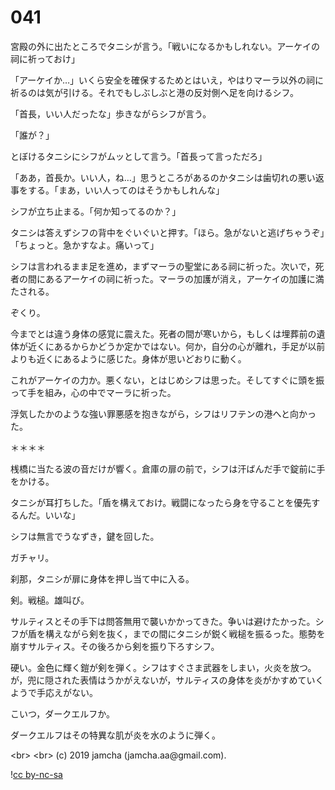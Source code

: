 #+OPTIONS: toc:nil
#+OPTIONS: -:nil
#+OPTIONS: ^:{}
 
* 041

  宮殿の外に出たところでタニシが言う。「戦いになるかもしれない。アーケイの祠に祈っておけ」

  「アーケイか…」いくら安全を確保するためとはいえ，やはりマーラ以外の祠に祈るのは気が引ける。それでもしぶしぶと港の反対側へ足を向けるシフ。

  「首長，いい人だったな」歩きながらシフが言う。

  「誰が？」

  とぼけるタニシにシフがムッとして言う。「首長って言っただろ」

  「ああ，首長か。いい人，ね…」思うところがあるのかタニシは歯切れの悪い返事をする。「まあ，いい人ってのはそうかもしれんな」

  シフが立ち止まる。「何か知ってるのか？」

  タニシは答えずシフの背中をぐいぐいと押す。「ほら。急がないと逃げちゃうぞ」「ちょっと。急かすなよ。痛いって」

  シフは言われるまま足を進め，まずマーラの聖堂にある祠に祈った。次いで，死者の間にあるアーケイの祠に祈った。マーラの加護が消え，アーケイの加護に満たされる。

  ぞくり。

  今までとは違う身体の感覚に震えた。死者の間が寒いから，もしくは埋葬前の遺体が近くにあるからかどうか定かではない。何か，自分の心が離れ，手足が以前よりも近くにあるように感じた。身体が思いどおりに動く。

  これがアーケイの力か。悪くない，とはじめシフは思った。そしてすぐに頭を振って手を組み，心の中でマーラに祈った。

  浮気したかのような強い罪悪感を抱きながら，シフはリフテンの港へと向かった。

  ＊＊＊＊

  桟橋に当たる波の音だけが響く。倉庫の扉の前で，シフは汗ばんだ手で錠前に手をかける。

  タニシが耳打ちした。「盾を構えておけ。戦闘になったら身を守ることを優先するんだ。いいな」

  シフは無言でうなずき，鍵を回した。

  ガチャリ。

  刹那，タニシが扉に身体を押し当て中に入る。

  剣。戦槌。雄叫び。

  サルティスとその手下は問答無用で襲いかかってきた。争いは避けたかった。シフが盾を構えながら剣を抜く，までの間にタニシが鋭く戦槌を振るった。態勢を崩すサルティス。その後ろから剣を振り下ろすシフ。

  硬い。金色に輝く鎧が剣を弾く。シフはすぐさま武器をしまい，火炎を放つ。が，兜に隠された表情はうかがえないが，サルティスの身体を炎がかすめていくようで手応えがない。

  こいつ，ダークエルフか。

  ダークエルフはその特異な肌が炎を水のように弾く。

  <br>
  <br>
  (c) 2019 jamcha (jamcha.aa@gmail.com).

  ![[https://i.creativecommons.org/l/by-nc-sa/4.0/88x31.png][cc by-nc-sa]]
